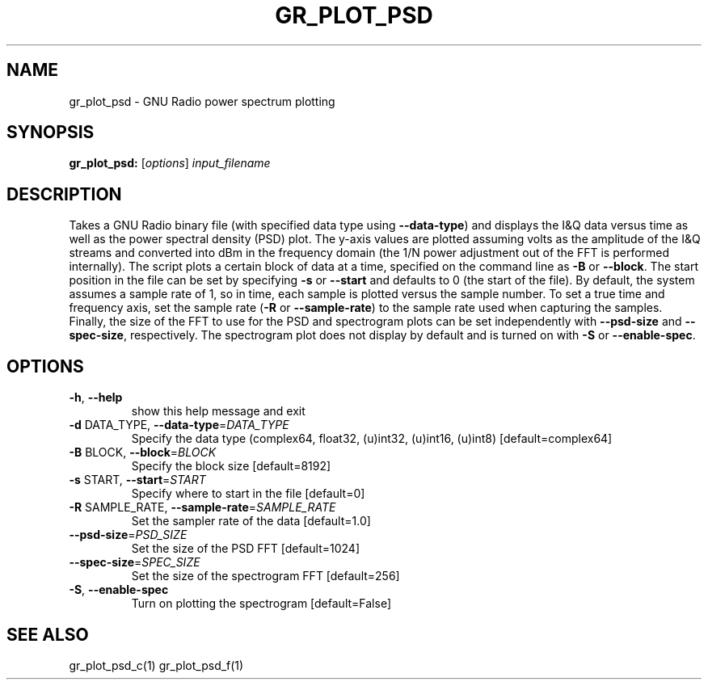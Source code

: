 .TH GR_PLOT_PSD "1" "December 2011" "gr_plot_psd 3.5" "User Commands"
.SH NAME
gr_plot_psd \- GNU Radio power spectrum plotting
.SH SYNOPSIS
.B gr_plot_psd:
[\fIoptions\fR] \fIinput_filename\fR
.SH DESCRIPTION
Takes a GNU Radio binary file (with specified data type using \fB\-\-data\-type\fR) and
displays the I&Q data versus time as well as the power spectral density (PSD)
plot. The y\-axis values are plotted assuming volts as the amplitude of the I&Q
streams and converted into dBm in the frequency domain (the 1/N power
adjustment out of the FFT is performed internally). The script plots a certain
block of data at a time, specified on the command line as \fB\-B\fR or \fB\-\-block\fR. The
start position in the file can be set by specifying \fB\-s\fR or \fB\-\-start\fR and defaults
to 0 (the start of the file). By default, the system assumes a sample rate of
1, so in time, each sample is plotted versus the sample number. To set a true
time and frequency axis, set the sample rate (\fB\-R\fR or \fB\-\-sample\-rate\fR) to the
sample rate used when capturing the samples. Finally, the size of the FFT to
use for the PSD and spectrogram plots can be set independently with \fB\-\-psd\-size\fR
and \fB\-\-spec\-size\fR, respectively. The spectrogram plot does not display by
default and is turned on with \fB\-S\fR or \fB\-\-enable\-spec\fR.
.SH OPTIONS
.TP
\fB\-h\fR, \fB\-\-help\fR
show this help message and exit
.TP
\fB\-d\fR DATA_TYPE, \fB\-\-data\-type\fR=\fIDATA_TYPE\fR
Specify the data type (complex64, float32, (u)int32,
(u)int16, (u)int8) [default=complex64]
.TP
\fB\-B\fR BLOCK, \fB\-\-block\fR=\fIBLOCK\fR
Specify the block size [default=8192]
.TP
\fB\-s\fR START, \fB\-\-start\fR=\fISTART\fR
Specify where to start in the file [default=0]
.TP
\fB\-R\fR SAMPLE_RATE, \fB\-\-sample\-rate\fR=\fISAMPLE_RATE\fR
Set the sampler rate of the data [default=1.0]
.TP
\fB\-\-psd\-size\fR=\fIPSD_SIZE\fR
Set the size of the PSD FFT [default=1024]
.TP
\fB\-\-spec\-size\fR=\fISPEC_SIZE\fR
Set the size of the spectrogram FFT [default=256]
.TP
\fB\-S\fR, \fB\-\-enable\-spec\fR
Turn on plotting the spectrogram [default=False]
.SH "SEE ALSO"
gr_plot_psd_c(1) gr_plot_psd_f(1)
